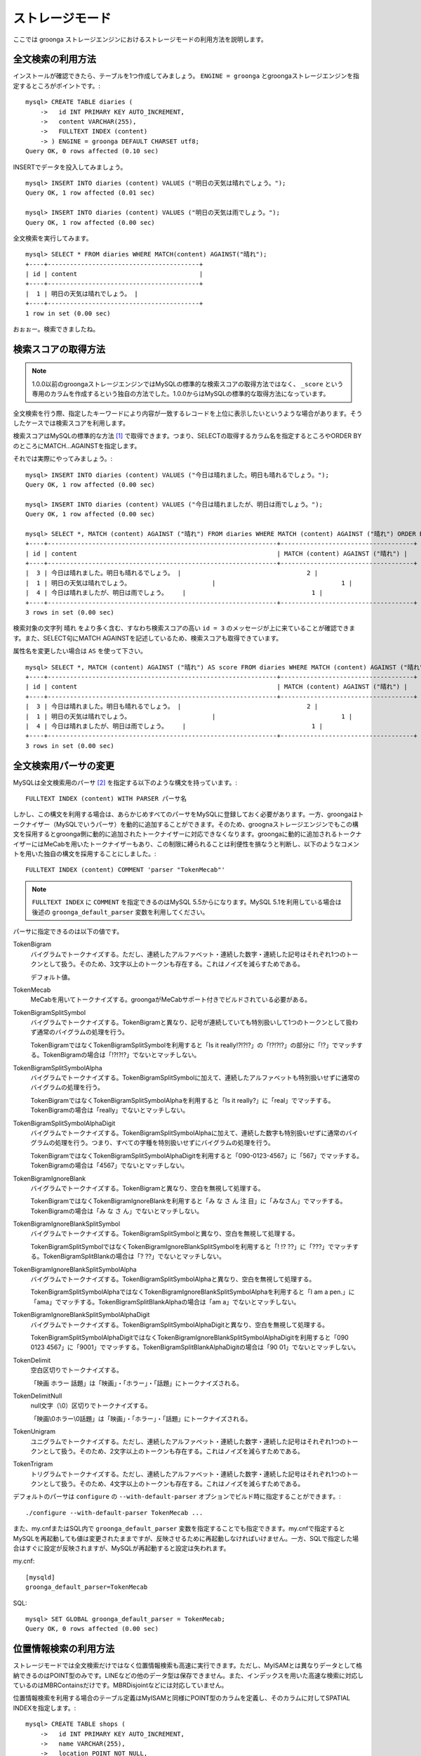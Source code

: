 .. highlightlang:: none

ストレージモード
================

ここでは groonga ストレージエンジンにおけるストレージモードの利用方法を説明します。

全文検索の利用方法
------------------

インストールが確認できたら、テーブルを1つ作成してみましょう。 ``ENGINE = groonga`` とgroongaストレージエンジンを指定するところがポイントです。::

  mysql> CREATE TABLE diaries (
      ->   id INT PRIMARY KEY AUTO_INCREMENT,
      ->   content VARCHAR(255),
      ->   FULLTEXT INDEX (content)
      -> ) ENGINE = groonga DEFAULT CHARSET utf8;
  Query OK, 0 rows affected (0.10 sec)

INSERTでデータを投入してみましょう。 ::

  mysql> INSERT INTO diaries (content) VALUES ("明日の天気は晴れでしょう。");
  Query OK, 1 row affected (0.01 sec)

  mysql> INSERT INTO diaries (content) VALUES ("明日の天気は雨でしょう。");
  Query OK, 1 row affected (0.00 sec)

全文検索を実行してみます。 ::

  mysql> SELECT * FROM diaries WHERE MATCH(content) AGAINST("晴れ");
  +----+-----------------------------------------+
  | id | content                                 |
  +----+-----------------------------------------+
  |  1 | 明日の天気は晴れでしょう。 |
  +----+-----------------------------------------+
  1 row in set (0.00 sec)

おぉぉー。検索できましたね。

検索スコアの取得方法
--------------------

.. note::

   1.0.0以前のgroongaストレージエンジンではMySQLの標準的な検索スコアの取得方法ではなく、 ``_score`` という専用のカラムを作成するという独自の方法でした。1.0.0からはMySQLの標準的な取得方法になっています。

全文検索を行う際、指定したキーワードにより内容が一致するレコードを上位に表示したいというような場合があります。そうしたケースでは検索スコアを利用します。

検索スコアはMySQLの標準的な方法 [#score]_ で取得できます。つまり、SELECTの取得するカラム名を指定するところやORDER BYのところにMATCH...AGAINSTを指定します。

それでは実際にやってみましょう。::

  mysql> INSERT INTO diaries (content) VALUES ("今日は晴れました。明日も晴れるでしょう。");
  Query OK, 1 row affected (0.00 sec)

  mysql> INSERT INTO diaries (content) VALUES ("今日は晴れましたが、明日は雨でしょう。");
  Query OK, 1 row affected (0.00 sec)

  mysql> SELECT *, MATCH (content) AGAINST ("晴れ") FROM diaries WHERE MATCH (content) AGAINST ("晴れ") ORDER BY MATCH (content) AGAINST ("晴れ") DESC;
  +----+--------------------------------------------------------------+------------------------------------+
  | id | content                                                      | MATCH (content) AGAINST ("晴れ") |
  +----+--------------------------------------------------------------+------------------------------------+
  |  3 | 今日は晴れました。明日も晴れるでしょう。 |                                  2 |
  |  1 | 明日の天気は晴れでしょう。                      |                                  1 |
  |  4 | 今日は晴れましたが、明日は雨でしょう。    |                                  1 |
  +----+--------------------------------------------------------------+------------------------------------+
  3 rows in set (0.00 sec)

検索対象の文字列 ``晴れ`` をより多く含む、すなわち検索スコアの高い ``id = 3`` のメッセージが上に来ていることが確認できます。また、SELECT句にMATCH AGAINSTを記述しているため、検索スコアも取得できています。

属性名を変更したい場合は ``AS`` を使って下さい。 ::

  mysql> SELECT *, MATCH (content) AGAINST ("晴れ") AS score FROM diaries WHERE MATCH (content) AGAINST ("晴れ") ORDER BY MATCH (content) AGAINST ("晴れ") DESC;
  +----+--------------------------------------------------------------+------------------------------------+
  | id | content                                                      | MATCH (content) AGAINST ("晴れ") |
  +----+--------------------------------------------------------------+------------------------------------+
  |  3 | 今日は晴れました。明日も晴れるでしょう。 |                                  2 |
  |  1 | 明日の天気は晴れでしょう。                      |                                  1 |
  |  4 | 今日は晴れましたが、明日は雨でしょう。    |                                  1 |
  +----+--------------------------------------------------------------+------------------------------------+
  3 rows in set (0.00 sec)


全文検索用パーサの変更
----------------------

MySQLは全文検索用のパーサ [#parser]_ を指定する以下のような構文を持っています。::

  FULLTEXT INDEX (content) WITH PARSER パーサ名

しかし、この構文を利用する場合は、あらかじめすべてのパーサをMySQLに登録しておく必要があります。一方、groongaはトークナイザー（MySQLでいうパーサ）を動的に追加することができます。そのため、groognaストレージエンジンでもこの構文を採用するとgroonga側に動的に追加されたトークナイザーに対応できなくなります。groongaに動的に追加されるトークナイザーにはMeCabを用いたトークナイザーもあり、この制限に縛られることは利便性を損なうと判断し、以下のようなコメントを用いた独自の構文を採用することにしました。::

  FULLTEXT INDEX (content) COMMENT 'parser "TokenMecab"'

.. note::

   ``FULLTEXT INDEX`` に ``COMMENT`` を指定できるのはMySQL 5.5からになります。MySQL 5.1を利用している場合は後述の ``groonga_default_parser`` 変数を利用してください。

パーサに指定できるのは以下の値です。

TokenBigram
  バイグラムでトークナイズする。ただし、連続したアルファベット・連続した数字・連続した記号はそれぞれ1つのトークンとして扱う。そのため、3文字以上のトークンも存在する。これはノイズを減らすためである。

  デフォルト値。

TokenMecab
  MeCabを用いてトークナイズする。groongaがMeCabサポート付きでビルドされている必要がある。

TokenBigramSplitSymbol
  バイグラムでトークナイズする。TokenBigramと異なり、記号が連続していても特別扱いして1つのトークンとして扱わず通常のバイグラムの処理を行う。

  TokenBigramではなくTokenBigramSplitSymbolを利用すると「Is it really!?!?!?」の「!?!?!?」の部分に「!?」でマッチする。TokenBigramの場合は「!?!?!?」でないとマッチしない。

TokenBigramSplitSymbolAlpha
  バイグラムでトークナイズする。TokenBigramSplitSymbolに加えて、連続したアルファベットも特別扱いせずに通常のバイグラムの処理を行う。

  TokenBigramではなくTokenBigramSplitSymbolAlphaを利用すると「Is it really?」に「real」でマッチする。TokenBigramの場合は「really」でないとマッチしない。

TokenBigramSplitSymbolAlphaDigit
  バイグラムでトークナイズする。TokenBigramSplitSymbolAlphaに加えて、連続した数字も特別扱いせずに通常のバイグラムの処理を行う。つまり、すべての字種を特別扱いせずにバイグラムの処理を行う。

  TokenBigramではなくTokenBigramSplitSymbolAlphaDigitを利用すると「090-0123-4567」に「567」でマッチする。TokenBigramの場合は「4567」でないとマッチしない。

TokenBigramIgnoreBlank
  バイグラムでトークナイズする。TokenBigramと異なり、空白を無視して処理する。

  TokenBigramではなくTokenBigramIgnoreBlankを利用すると「み な さ ん 注 目」に「みなさん」でマッチする。TokenBigramの場合は「み な さ ん」でないとマッチしない。

TokenBigramIgnoreBlankSplitSymbol
  バイグラムでトークナイズする。TokenBigramSplitSymbolと異なり、空白を無視して処理する。

  TokenBigramSplitSymbolではなくTokenBigramIgnoreBlankSplitSymbolを利用すると「! !? ??」に「???」でマッチする。TokenBigramSplitBlankの場合は「? ??」でないとマッチしない。

TokenBigramIgnoreBlankSplitSymbolAlpha
  バイグラムでトークナイズする。TokenBigramSplitSymbolAlphaと異なり、空白を無視して処理する。

  TokenBigramSplitSymbolAlphaではなくTokenBigramIgnoreBlankSplitSymbolAlphaを利用すると「I am a pen.」に「ama」でマッチする。TokenBigramSplitBlankAlphaの場合は「am a」でないとマッチしない。

TokenBigramIgnoreBlankSplitSymbolAlphaDigit
  バイグラムでトークナイズする。TokenBigramSplitSymbolAlphaDigitと異なり、空白を無視して処理する。

  TokenBigramSplitSymbolAlphaDigitではなくTokenBigramIgnoreBlankSplitSymbolAlphaDigitを利用すると「090 0123 4567」に「9001」でマッチする。TokenBigramSplitBlankAlphaDigitの場合は「90 01」でないとマッチしない。

TokenDelimit
  空白区切りでトークナイズする。

  「映画 ホラー 話題」は「映画」・「ホラー」・「話題」にトークナイズされる。

TokenDelimitNull
  null文字（\\0）区切りでトークナイズする。

  「映画\\0ホラー\\0話題」は「映画」・「ホラー」・「話題」にトークナイズされる。

TokenUnigram
  ユニグラムでトークナイズする。ただし、連続したアルファベット・連続した数字・連続した記号はそれぞれ1つのトークンとして扱う。そのため、2文字以上のトークンも存在する。これはノイズを減らすためである。

TokenTrigram
  トリグラムでトークナイズする。ただし、連続したアルファベット・連続した数字・連続した記号はそれぞれ1つのトークンとして扱う。そのため、4文字以上のトークンも存在する。これはノイズを減らすためである。

デフォルトのパーサは ``configure`` の ``--with-default-parser`` オプションでビルド時に指定することができます。::

  ./configure --with-default-parser TokenMecab ...

また、my.cnfまたはSQL内で ``groonga_default_parser`` 変数を指定することでも指定できます。my.cnfで指定するとMySQLを再起動しても値は変更されたままですが、反映させるために再起動しなければいけません。一方、SQLで指定した場合はすぐに設定が反映されますが、MySQLが再起動すると設定は失われます。

my.cnf::

  [mysqld]
  groonga_default_parser=TokenMecab

SQL::

  mysql> SET GLOBAL groonga_default_parser = TokenMecab;
  Query OK, 0 rows affected (0.00 sec)

位置情報検索の利用方法
----------------------

ストレージモードでは全文検索だけではなく位置情報検索も高速に実行できます。ただし、MyISAMとは異なりデータとして格納できるのはPOINT型のみです。LINEなどの他のデータ型は保存できません。また、インデックスを用いた高速な検索に対応しているのはMBRContainsだけです。MBRDisjointなどには対応していません。

位置情報検索を利用する場合のテーブル定義はMyISAMと同様にPOINT型のカラムを定義し、そのカラムに対してSPATIAL INDEXを指定します。::

  mysql> CREATE TABLE shops (
      ->   id INT PRIMARY KEY AUTO_INCREMENT,
      ->   name VARCHAR(255),
      ->   location POINT NOT NULL,
      ->   SPATIAL INDEX (location)
      -> ) ENGINE = groonga;
  Query OK, 0 rows affected (0.06 sec)

データの登録方法もMyISAMのときと同様にGeomFromText()関数を使って文字列からPOINT型の値を作成します。::

  mysql> INSERT INTO shops VALUES (null, '根津のたいやき', GeomFromText('POINT(139.762573 35.720253)'));
  Query OK, 1 row affected (0.00 sec)

  mysql> INSERT INTO shops VALUES (null, '浪花家', GeomFromText('POINT(139.796234 35.730061)'));
  Query OK, 1 row affected (0.00 sec)

  mysql> INSERT INTO shops VALUES (null, '柳屋 たい焼き', GeomFromText('POINT(139.783981 35.685341)'));
  Query OK, 1 row affected (0.00 sec)

池袋駅（139.7101 35.7292）が左上の点、東京駅（139.7662 35.6815）が右下の点となるような長方形内にあるお店を探す場合は以下のようなSELECTになります。::

  mysql> SELECT id, name, AsText(location) FROM shops WHERE MBRContains(GeomFromText('LineString(139.7101 35.7292, 139.7662 35.6815)'), location);
  +----+-----------------------+------------------------------------------+
  | id | name                  | AsText(location)                         |
  +----+-----------------------+------------------------------------------+
  |  1 | 根津のたいやき | POINT(139.762572777778 35.7202527777778) |
  +----+-----------------------+------------------------------------------+
  1 row in set (0.00 sec)

位置情報で検索できていますね！

レコードIDの取得方法
--------------------

groongaではテーブルにレコードを追加した際にレコードを一意に識別するための番号が割当てられます。

groongaストレージエンジンではアプリケーションの開発を容易にするため、このレコードIDをSQLで取得できるようになっています。

レコードIDを取得するためには、テーブル定義時に ``_id`` という名前のカラムを作成して下さい。 ::

  mysql> CREATE TABLE memos (
      ->   _id INT,
       >   content VARCHAR(255),
      ->   UNIQUE KEY (_id) USING HASH
      -> ) ENGINE = groonga;
  Query OK, 0 rows affected (0.04 sec)

_idカラムのデータ型は整数型(TINYINT、SMALLINT、MEDIUMINT、INT、BIGINT)である必要があります。

また_idカラムにはインデックスを作成することが可能ですが、HASH形式である必要があります。

INSERTでテーブルにレコードを追加してみましょう。_idカラムは仮想カラムとして実装されており、また_idの値であるレコードIDはgroongaにより割当てられるため、SQLによる更新時に値を指定することはできません。
更新対象から外すか、値に ``null`` を使用する必要があります。 ::

  mysql> INSERT INTO memos VALUES (null, "今夜はさんま。");
  Query OK, 1 row affected (0.00 sec)

  mysql> INSERT INTO memos VALUES (null, "明日はgroongaをアップデート。");
  Query OK, 1 row affected (0.00 sec)

  mysql> INSERT INTO memos VALUES (null, "帰りにおだんご。");
  Query OK, 1 row affected (0.00 sec)

  mysql> INSERT INTO memos VALUES (null, "金曜日は肉の日。");
  Query OK, 1 row affected (0.00 sec)

レコードIDを取得するには、_idカラムを含むようにしてSELECTを行います。 ::

  mysql> SELECT * FROM memos;
  +------+------------------------------------------+
  | _id  | content                                  |
  +------+------------------------------------------+
  |    1 | 今夜はさんま。                    |
  |    2 | 明日はgroongaをアップデート。 |
  |    3 | 帰りにおだんご。                 |
  |    4 | 金曜日は肉の日。                 |
  +------+------------------------------------------+
  4 rows in set (0.00 sec)

また直前のINSERTにより割当てられたレコードIDについては、last_insert_grn_id関数により取得することもできます。 ::

  mysql> INSERT INTO memos VALUES (null, "冷蔵庫に牛乳が残り1本。");
  Query OK, 1 row affected (0.00 sec)

  mysql> SELECT last_insert_grn_id();
  +----------------------+
  | last_insert_grn_id() |
  +----------------------+
  |                    5 |
  +----------------------+
  1 row in set (0.00 sec)

last_insert_grn_id関数はユーザ定義関数(UDF)としてgroongaストレージエンジンに含まれていますが、インストール時にCREATE FUNCTIONでMySQLに追加していない場合には、以下の関数定義DDLを実行しておく必要があります。 ::

  mysql> CREATE FUNCTION last_insert_grn_id RETURNS INTEGER SONAME 'ha_groonga.so';

ご覧のように_idカラムやlast_insert_grn_id関数を通じてレコードIDを取得することができました。ここで取得したレコードIDは後続のUPDATEなどのSQL文で利用すると便利です。 ::

  mysql> UPDATE memos SET content = "冷蔵庫に牛乳はまだたくさんある。" WHERE _id = last_insert_grn_id();
  Query OK, 1 row affected (0.00 sec)
  Rows matched: 1  Changed: 1  Warnings: 0

ログ出力
--------

groongaストレージエンジンではデフォルトでログの出力を行うようになっています。

ログファイルはMySQLのデータディレクトリ直下に ``groonga.log`` というファイル名で出力されます。

以下はログの出力例です。 ::

  2010-10-07 17:32:39.209379|n|b1858f80|groonga-storage-engine started.
  2010-10-07 17:32:44.934048|d|46953940|hash get not found (key=test)
  2010-10-07 17:32:44.936113|d|46953940|hash put (key=test)

ログのデフォルトの出力レベルはNOTICE（必要な情報のみ出力。デバッグ情報などは出力しない）となっております。

ログの出力レベルは ``groonga_log_level`` というシステム変数で確認することができます（グローバル変数）。またSET文で動的に出力レベルを変更することもできます。 ::

  mysql> SHOW VARIABLES LIKE 'groonga_log_level';
  +-------------------+--------+
  | Variable_name     | Value  |
  +-------------------+--------+
  | groonga_log_level | NOTICE |
  +-------------------+--------+
  1 row in set (0.00 sec)

  mysql> SET GLOBAL groonga_log_level=DUMP;
  Query OK, 0 rows affected (0.00 sec)

  mysql> SHOW VARIABLES LIKE 'groonga_log_level';
  +-------------------+-------+
  | Variable_name     | Value |
  +-------------------+-------+
  | groonga_log_level | DUMP  |
  +-------------------+-------+
  1 row in set (0.00 sec)

設定可能なログレベルは以下の通りです。

* NONE
* EMERG
* ALERT
* CRIT
* ERROR
* WARNING
* NOTICE
* INFO
* DEBUG
* DUMP

またFLUSH LOGSでログの再オープンを行うことができます。MySQLサーバを停止せずにログのローテートを行いたいような場合には、以下の手順で実行すると良いでしょう。

1. ``groonga.log`` ファイルの名前を変更（OSコマンドのmvなどで）
2. MySQLサーバに対して"FLUSH LOGS"を実行（mysqlコマンドあるいはmysqladminコマンドにて）

カラムの刈り込み
----------------

groongaでは各カラムごとにファイルを分けてデータを格納する「カラムストア方式」が採用されており、groongaストレージエンジンではこの特性を活かすためにテーブルアクセス時に必要なカラムに対してのみアクセスを行う実装を行っています。

この高速化の仕組みはgroongaストレージエンジン内部で自動的に行われるため、特に設定などを行う必要はありません。

例えば以下のようにカラムが20個定義されているテーブルが存在するものと仮定します。 ::

  CREATE TABLE t1 (
    c1 INT PRIMARY KEY AUTO_INCREMENT,
    c2 INT,
    c3 INT,
    ...
    c11 VARCHAR(20),
    c12 VARCHAR(20),
    ...
    c20 DATETIME
  ) ENGINE = groonga DEFAULT CHARSET utf8;

この時、以下のようなSELECT文が発行される場合、groongaストレージエンジンではSELECT句およびWHERE句で参照しているカラムに対してのみデータの読み取りを行ってSQL文を処理します（内部的に不要なカラムに対してはアクセスしません）。 ::

  SELECT c1, c2, c11 FROM t1 WHERE c2 = XX AND c12 = "XXX";

このケースではc1,c2,c11,c12に対してのみアクセスが行われ、SQL文が高速に処理されることになります。

行カウント高速化
----------------

COUNT(\*)などの行カウントを行う場合と通常のSELECTによるデータ参照を行う場合に対して、従来よりMySQLではストレージエンジンの呼び出しを行う部分(=ストレージエンジンインタフェース)における区別が存在していないため、行数をカウントするだけで良いような場合にもレコードアクセス（SELECTの結果には含まれないデータへのアクセス）が行われる問題があります。

groongaストレージエンジンの前身であるTritonn(MySQL+Senna)ではこの問題に対して"2indパッチ"という不要なレコードアクセスを省略する仕組みを独自に実装してこの性能問題を回避していました。

これに引き続き、groongaストレージエンジンでも行カウントを高速化するための仕組みを実装しています。

例えば以下のSELECT文では不要なカラムデータの読み取りは省略され、必要最小限のコストで行カウントの結果を返すことができます。 ::

  SELECT COUNT(*) FROM t1 WHERE MATCH(c2) AGAINST("hoge");

行カウント高速化の処理が行われたかどうかはステータス変数で確認することもできます。::

  mysql> SHOW STATUS LIKE 'groonga_count_skip';
  +--------------------+-------+
  | Variable_name      | Value |
  +--------------------+-------+
  | groonga_count_skip | 1     |
  +--------------------+-------+
  1 row in set (0.00 sec)

行カウント高速化の処理が行われる度に ``groonga_count_skip`` ステータス変数がインクリメントされます。

備考：この高速化機能はインデックスを用いて実装されています。現在のところインデックスアクセスのみでレコードが特定できるパタンでのみ有効に機能します。

全文検索時の ORDER BY LIMIT 高速化
----------------------------------

一般的にMySQLでは"ORDER BY"はインデックス経由のレコード参照が行えればほぼノーコストで処理可能であり、"LIMIT"は検索結果が大量にヒットする場合でも処理対象を限定することでコストを一定に抑える効果があります。

しかし例えば全文検索のスコアの降順+LIMITのように"ORDER BY"の処理の際にインデックスが効かないクエリの場合、検索ヒット件数に比例したコストがかかってしまうため、特に大量の検索がヒットするようなキーワード検索においてクエリ処理に極端に時間がかかってしまうケースがあります。

Tritonnではこの問題に対して特に対応はできていませんでしたが、最新レポジトリではsen_records_sort関数を活用してSennaからの読み出しをスコアの降順に対応させることでSQLクエリからORDER BY句を取り除く(※スコア降順を指定していたケースに対してのみ有効)回避方法を導入しました。

groongaストレージエンジンでも ORDER BY LIMIT を高速化するための仕組みを実装しています。

例えば以下のSELECT文では ORDER BY LIMIT は、groonga内で処理され、必要最小限のレコードだけをMySQLに返却しています。 ::

  SELECT * FROM t1 WHERE MATCH(c2) AGAINST("hoge") ORDER BY c1 LIMIT 1;

ORDER BY LIMIT 高速化の処理が行われたかどうかはステータス変数で確認することもできます。::

  mysql> SHOW STATUS LIKE 'groonga_fast_order_limit';
  +--------------------------+-------+
  | Variable_name            | Value |
  +--------------------------+-------+
  | groonga_fast_order_limit | 1     |
  +--------------------------+-------+
  1 row in set (0.00 sec)

ORDER BY LIMIT 高速化の処理が行われる度に ``groonga_fast_order_limit`` ステータス変数がインクリメントされます。

備考：この高速化機能は、「select ... match against order by _score desc limit X, Y」を狙い撃ちした高速化で、現在のところ以下の条件が成立した場合に機能します。

* where句がmatch...againstのみ
* joinしていない
* limitの指定がある
* order byの指定がカラム(_id含む)またはwhere句に指定したmatch...againstである

.. rubric:: 脚注

.. [#score] `MySQL 5.1 リファレンスマニュアル :: 11 関数と演算子 :: 11.7 全文検索関数 <http://dev.mysql.com/doc/refman/5.1/ja/fulltext-search.html>`_
.. [#parser] groongaではトークナイザーと呼んでいる。
